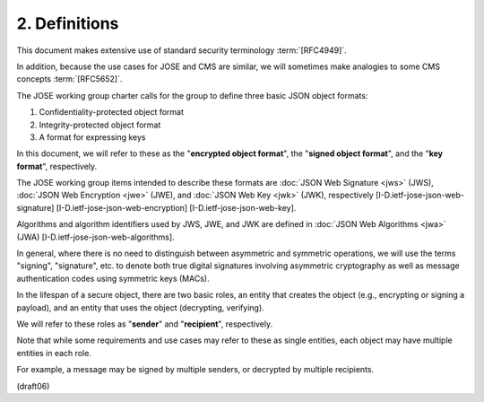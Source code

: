 2.  Definitions
=========================

This document makes extensive use of standard security terminology :term:`[RFC4949]`.  

In addition, 
because the use cases for JOSE and CMS are similar, 
we will sometimes make analogies to some CMS concepts :term:`[RFC5652]`.


The JOSE working group charter calls for the group to define three
basic JSON object formats:

1.  Confidentiality-protected object format

2.  Integrity-protected object format

3.  A format for expressing keys

In this document, 
we will refer to these as the "**encrypted object format**", 
the "**signed object format**", and the "**key format**",
respectively.  

The JOSE working group items intended to describe these formats are 
:doc:`JSON Web Signature <jws>` (JWS), 
:doc:`JSON Web Encryption <jwe>` (JWE), and 
:doc:`JSON Web Key <jwk>` (JWK), 
respectively 
[I-D.ietf-jose-json-web-signature]
[I-D.ietf-jose-json-web-encryption] 
[I-D.ietf-jose-json-web-key].

Algorithms and algorithm identifiers used by JWS, JWE, and JWK are
defined in :doc:`JSON Web Algorithms <jwa>` (JWA)
[I-D.ietf-jose-json-web-algorithms].


In general, 
where there is no need to distinguish 
between asymmetric and symmetric operations, 
we will use the terms "signing", "signature", etc. 
to denote both true digital signatures involving
asymmetric cryptography 
as well as message authentication codes using symmetric keys (MACs).

In the lifespan of a secure object, 
there are two basic roles, 
an entity that creates the object 
(e.g., encrypting or signing a payload), 
and an entity that uses the object (decrypting, verifying).

We will refer to these roles as "**sender**" and "**recipient**",
respectively.  

Note that while some requirements and use cases may
refer to these as single entities, 
each object may have multiple entities in each role.  

For example, 
a message may be signed by
multiple senders, or decrypted by multiple recipients.

(draft06)
